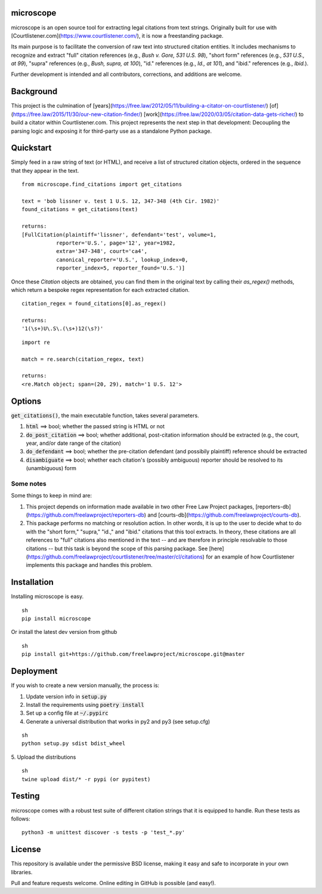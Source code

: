 microscope
==========

microscope is an open source tool for extracting legal citations from text strings. Originally built for use with [Courtlistener.com](https://www.courtlistener.com/), it is now a freestanding package.

Its main purpose is to facilitate the conversion of raw text into structured citation entities. It includes mechanisms to recognize and extract "full" citation references (e.g., `Bush v. Gore, 531 U.S. 98`), "short form" references (e.g., `531 U.S., at 99`), "supra" references (e.g., `Bush, supra, at 100`), "id." references (e.g., `Id., at 101`), and "ibid." references (e.g., `Ibid.`).

Further development is intended and all contributors, corrections, and additions are welcome.

Background
==========
This project is the culmination of [years](https://free.law/2012/05/11/building-a-citator-on-courtlistener/) [of](https://free.law/2015/11/30/our-new-citation-finder/) [work](https://free.law/2020/03/05/citation-data-gets-richer/) to build a citator within Courtlistener.com. This project represents the next step in that development: Decoupling the parsing logic and exposing it for third-party use as a standalone Python package.

Quickstart
==========

Simply feed in a raw string of text (or HTML), and receive a list of structured citation objects, ordered in the sequence that they appear in the text.


::

    from microscope.find_citations import get_citations

    text = 'bob lissner v. test 1 U.S. 12, 347-348 (4th Cir. 1982)'
    found_citations = get_citations(text)

    returns:
    [FullCitation(plaintiff='lissner', defendant='test', volume=1,
               reporter='U.S.', page='12', year=1982,
               extra='347-348', court='ca4',
               canonical_reporter='U.S.', lookup_index=0,
               reporter_index=5, reporter_found='U.S.')]



Once these `Citation` objects are obtained, you can find them in the original text by calling their `as_regex()` methods, which return a bespoke regex representation for each extracted citation.


::

    citation_regex = found_citations[0].as_regex()

    returns:
    '1(\s+)U\.S\.(\s+)12(\s?)'



::

    import re

    match = re.search(citation_regex, text)

    returns:
    <re.Match object; span=(20, 29), match='1 U.S. 12'>



Options
=======
:code:`get_citations()`, the main executable function, takes several parameters.

1. :code:`html` ==> bool; whether the passed string is HTML or not
2. :code:`do_post_citation` ==> bool; whether additional, post-citation information should be extracted (e.g., the court, year, and/or date range of the citation)
3. :code:`do_defendant` ==> bool; whether the pre-citation defendant (and possibily plaintiff) reference should be extracted
4. :code:`disambiguate` ==> bool; whether each citation's (possibly ambiguous) reporter should be resolved to its (unambiguous) form

Some notes
----------
Some things to keep in mind are:

1. This project depends on information made available in two other Free Law Project packages, [reporters-db](https://github.com/freelawproject/reporters-db) and [courts-db](https://github.com/freelawproject/courts-db).
2. This package performs no matching or resolution action. In other words, it is up to the user to decide what to do with the "short form," "supra," "id.," and "ibid." citations that this tool extracts. In theory, these citations are all references to "full" citations also mentioned in the text -- and are therefore in principle resolvable to those citations -- but this task is beyond the scope of this parsing package. See [here](https://github.com/freelawproject/courtlistener/tree/master/cl/citations) for an example of how Courtlistener implements this package and handles this problem.


Installation
============
Installing microscope is easy.

::

    sh
    pip install microscope



Or install the latest dev version from github

::

    sh
    pip install git+https://github.com/freelawproject/microscope.git@master



Deployment
==========
If you wish to create a new version manually, the process is:

1. Update version info in :code:`setup.py`

2. Install the requirements using :code:`poetry install`

3. Set up a config file at :code:`~/.pypirc`

4. Generate a universal distribution that works in py2 and py3 (see setup.cfg)

::

    sh
    python setup.py sdist bdist_wheel


5. Upload the distributions
::

    sh
    twine upload dist/* -r pypi (or pypitest)


Testing
=======
microscope comes with a robust test suite of different citation strings that it is equipped to handle. Run these tests as follows:

::

    python3 -m unittest discover -s tests -p 'test_*.py'


License
=======
This repository is available under the permissive BSD license, making it easy and safe to incorporate in your own libraries.

Pull and feature requests welcome. Online editing in GitHub is possible (and easy!).
